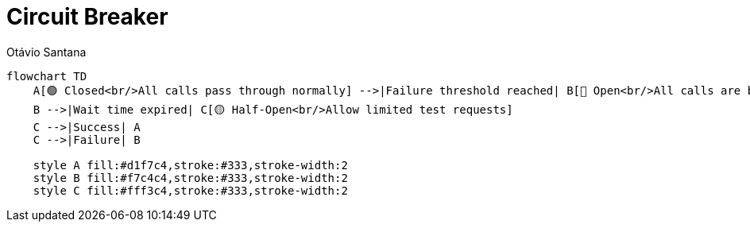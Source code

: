 = Circuit Breaker
Otávio Santana
:toc: left
:icons: font
:sectnums:
:kroki-server-url: https://kroki.io




[source, mermaid]
----
flowchart TD
    A[🟢 Closed<br/>All calls pass through normally] -->|Failure threshold reached| B[🔴 Open<br/>All calls are blocked]
    B -->|Wait time expired| C[🟡 Half-Open<br/>Allow limited test requests]
    C -->|Success| A
    C -->|Failure| B

    style A fill:#d1f7c4,stroke:#333,stroke-width:2
    style B fill:#f7c4c4,stroke:#333,stroke-width:2
    style C fill:#fff3c4,stroke:#333,stroke-width:2
----